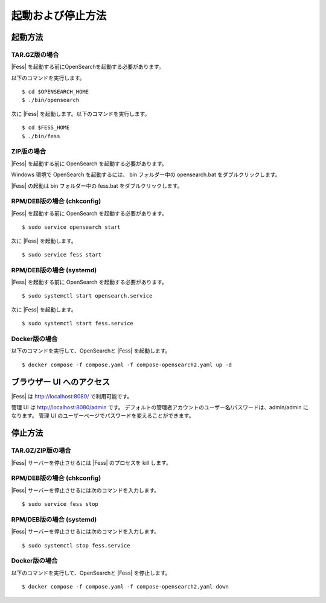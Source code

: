 ==============
起動および停止方法
==============

起動方法
======

TAR.GZ版の場合
------------

|Fess| を起動する前にOpenSearchを起動する必要があります。

以下のコマンドを実行します。

::

    $ cd $OPENSEARCH_HOME
    $ ./bin/opensearch

次に |Fess| を起動します。以下のコマンドを実行します。

::

    $ cd $FESS_HOME
    $ ./bin/fess


ZIP版の場合
---------

|Fess| を起動する前に OpenSearch を起動する必要があります。

Windows 環境で OpenSearch を起動するには、 bin フォルダー中の opensearch.bat をダブルクリックします。

|Fess| の起動は bin フォルダー中の fess.bat をダブルクリックします。


RPM/DEB版の場合 (chkconfig)
-------------------------

|Fess| を起動する前に OpenSearch を起動する必要があります。

::

    $ sudo service opensearch start

次に |Fess| を起動します。

::

    $ sudo service fess start

RPM/DEB版の場合 (systemd)
-----------------------

|Fess| を起動する前に OpenSearch を起動する必要があります。

::

    $ sudo systemctl start opensearch.service

次に |Fess| を起動します。

::

    $ sudo systemctl start fess.service

Docker版の場合
------------

以下のコマンドを実行して、OpenSearchと |Fess| を起動します。

::

    $ docker compose -f compose.yaml -f compose-opensearch2.yaml up -d

ブラウザー UI へのアクセス
=====================

|Fess| は http://localhost:8080/ で利用可能です。

管理 UI は http://localhost:8080/admin です。
デフォルトの管理者アカウントのユーザー名/パスワードは、admin/admin になります。
管理 UI のユーザーページでパスワードを変えることができます。

停止方法
========

TAR.GZ/ZIP版の場合
----------------

|Fess| サーバーを停止させるには |Fess| のプロセスを kill します。

RPM/DEB版の場合 (chkconfig)
-------------------------

|Fess| サーバーを停止させるには次のコマンドを入力します。

::

    $ sudo service fess stop

RPM/DEB版の場合 (systemd)
-----------------------

|Fess| サーバーを停止させるには次のコマンドを入力します。

::

    $ sudo systemctl stop fess.service


Docker版の場合
------------

以下のコマンドを実行して、OpenSearchと |Fess| を停止します。

::

    $ docker compose -f compose.yaml -f compose-opensearch2.yaml down

